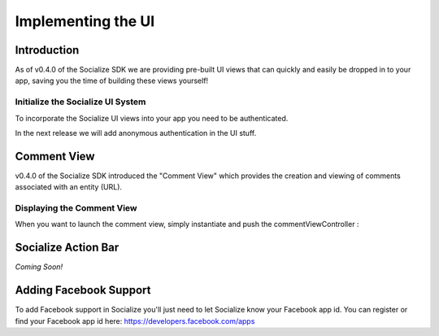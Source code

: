 =========================================
Implementing the UI 
=========================================

Introduction
------------
As of v0.4.0 of the Socialize SDK we are providing pre-built UI views that can 
quickly and easily be dropped in to your app, saving you the time of building 
these views yourself!

Initialize the Socialize UI System
~~~~~~~~~~~~~~~~~~~~~~~~~~~~~~~~~~
To incorporate the Socialize UI views into your app you need to be authenticated.

.. raw:: html

    <script src="https://gist.github.com/1274157.js?file=appDelegate.m"></script>

In the next release we will add anonymous authentication in the UI stuff.


Comment View
----------------------
v0.4.0 of the Socialize SDK introduced the "Comment View" which provides the creation and viewing 
of comments associated with an entity (URL).  

.. image:: images/comment_list.png	
.. image:: images/new_comment.png	
.. image:: images/comment_detail.png	

Displaying the Comment View
~~~~~~~~~~~~~~~~~~~~~~~~~~~

When you want to launch the comment view, simply instantiate and push the commentViewController :

.. raw:: html

        <script src="https://gist.github.com/1266199.js?file=MyCustomViewController.m"></script>

Socialize Action Bar
----------------------
*Coming Soon!*


Adding Facebook Support
-------------------------
To add Facebook support in Socialize you'll just need to let Socialize know your Facebook app id.  You can register or find your Facebook app id here: https://developers.facebook.com/apps

.. raw:: html

        <script src="https://gist.github.com/1276197.js?file=appDelegate.m"></script>
